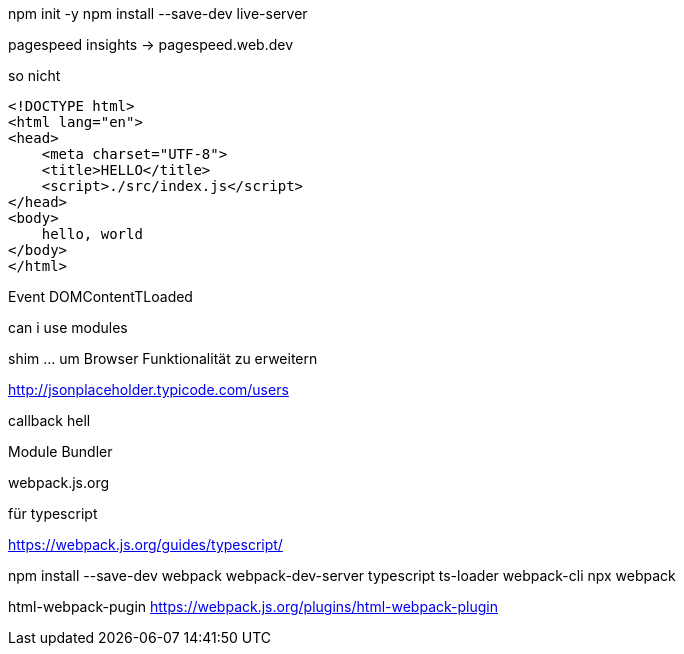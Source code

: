 npm init -y
npm install --save-dev  live-server


pagespeed insights -> pagespeed.web.dev


.so nicht
[source,html]
----
<!DOCTYPE html>
<html lang="en">
<head>
    <meta charset="UTF-8">
    <title>HELLO</title>
    <script>./src/index.js</script>
</head>
<body>
    hello, world
</body>
</html>
----



Event DOMContentTLoaded

can i use modules

shim ... um Browser Funktionalität zu erweitern


http://jsonplaceholder.typicode.com/users

callback hell

.Module Bundler
webpack.js.org

.für typescript
https://webpack.js.org/guides/typescript/

npm install --save-dev webpack webpack-dev-server typescript ts-loader webpack-cli
npx webpack

html-webpack-pugin
https://webpack.js.org/plugins/html-webpack-plugin
